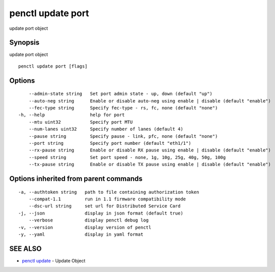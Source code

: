 .. _penctl_update_port:

penctl update port
------------------

update port object

Synopsis
~~~~~~~~


update port object

::

  penctl update port [flags]

Options
~~~~~~~

::

      --admin-state string   Set port admin state - up, down (default "up")
      --auto-neg string      Enable or disable auto-neg using enable | disable (default "enable")
      --fec-type string      Specify fec-type - rs, fc, none (default "none")
  -h, --help                 help for port
      --mtu uint32           Specify port MTU
      --num-lanes uint32     Specify number of lanes (default 4)
      --pause string         Specify pause - link, pfc, none (default "none")
      --port string          Specify port number (default "eth1/1")
      --rx-pause string      Enable or disable RX pause using enable | disable (default "enable")
      --speed string         Set port speed - none, 1g, 10g, 25g, 40g, 50g, 100g
      --tx-pause string      Enable or disable TX pause using enable | disable (default "enable")

Options inherited from parent commands
~~~~~~~~~~~~~~~~~~~~~~~~~~~~~~~~~~~~~~

::

  -a, --authtoken string   path to file containing authorization token
      --compat-1.1         run in 1.1 firmware compatibility mode
      --dsc-url string     set url for Distributed Service Card
  -j, --json               display in json format (default true)
      --verbose            display penctl debug log
  -v, --version            display version of penctl
  -y, --yaml               display in yaml format

SEE ALSO
~~~~~~~~

* `penctl update <penctl_update.rst>`_ 	 - Update Object

